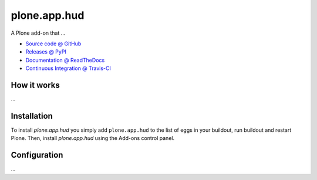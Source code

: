 =============
plone.app.hud
=============

A Plone add-on that ...

* `Source code @ GitHub <https://github.com/plone/plone.app.hud>`_
* `Releases @ PyPI <http://pypi.python.org/pypi/plone.app.hud>`_
* `Documentation @ ReadTheDocs <http://ploneapphud.readthedocs.org>`_
* `Continuous Integration @ Travis-CI <http://travis-ci.org/plone/plone.app.hud>`_

How it works
============

...


Installation
============

To install `plone.app.hud` you simply add ``plone.app.hud``
to the list of eggs in your buildout, run buildout and restart Plone.
Then, install `plone.app.hud` using the Add-ons control panel.


Configuration
=============

...

